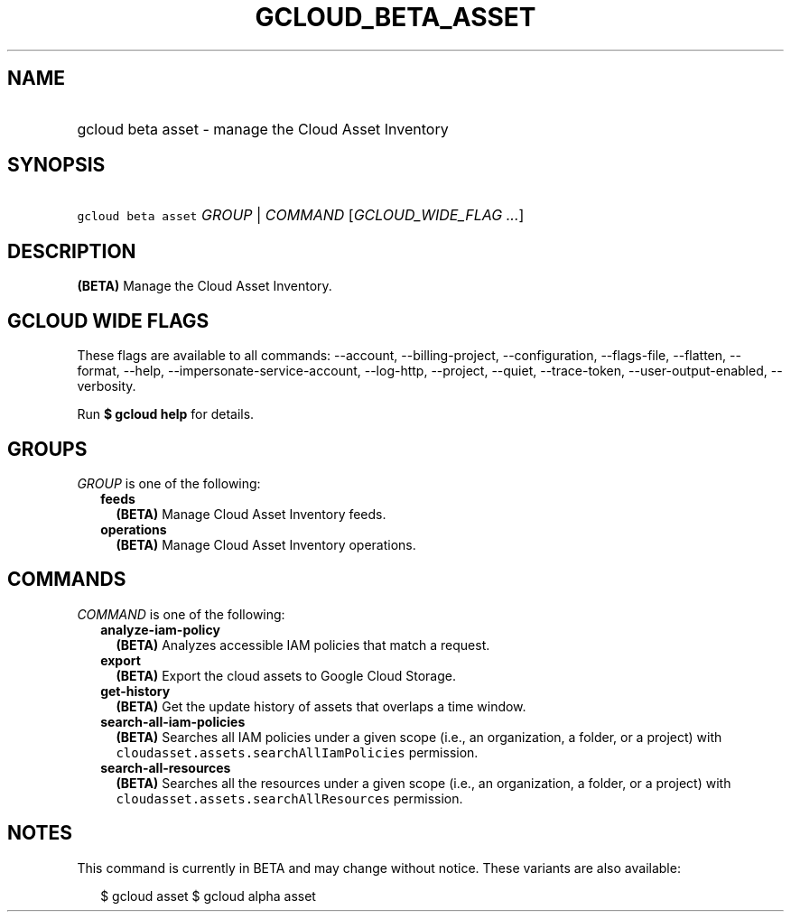
.TH "GCLOUD_BETA_ASSET" 1



.SH "NAME"
.HP
gcloud beta asset \- manage the Cloud Asset Inventory



.SH "SYNOPSIS"
.HP
\f5gcloud beta asset\fR \fIGROUP\fR | \fICOMMAND\fR [\fIGCLOUD_WIDE_FLAG\ ...\fR]



.SH "DESCRIPTION"

\fB(BETA)\fR Manage the Cloud Asset Inventory.



.SH "GCLOUD WIDE FLAGS"

These flags are available to all commands: \-\-account, \-\-billing\-project,
\-\-configuration, \-\-flags\-file, \-\-flatten, \-\-format, \-\-help,
\-\-impersonate\-service\-account, \-\-log\-http, \-\-project, \-\-quiet,
\-\-trace\-token, \-\-user\-output\-enabled, \-\-verbosity.

Run \fB$ gcloud help\fR for details.



.SH "GROUPS"

\f5\fIGROUP\fR\fR is one of the following:

.RS 2m
.TP 2m
\fBfeeds\fR
\fB(BETA)\fR Manage Cloud Asset Inventory feeds.

.TP 2m
\fBoperations\fR
\fB(BETA)\fR Manage Cloud Asset Inventory operations.


.RE
.sp

.SH "COMMANDS"

\f5\fICOMMAND\fR\fR is one of the following:

.RS 2m
.TP 2m
\fBanalyze\-iam\-policy\fR
\fB(BETA)\fR Analyzes accessible IAM policies that match a request.

.TP 2m
\fBexport\fR
\fB(BETA)\fR Export the cloud assets to Google Cloud Storage.

.TP 2m
\fBget\-history\fR
\fB(BETA)\fR Get the update history of assets that overlaps a time window.

.TP 2m
\fBsearch\-all\-iam\-policies\fR
\fB(BETA)\fR Searches all IAM policies under a given scope (i.e., an
organization, a folder, or a project) with
\f5cloudasset.assets.searchAllIamPolicies\fR permission.

.TP 2m
\fBsearch\-all\-resources\fR
\fB(BETA)\fR Searches all the resources under a given scope (i.e., an
organization, a folder, or a project) with
\f5cloudasset.assets.searchAllResources\fR permission.


.RE
.sp

.SH "NOTES"

This command is currently in BETA and may change without notice. These variants
are also available:

.RS 2m
$ gcloud asset
$ gcloud alpha asset
.RE

